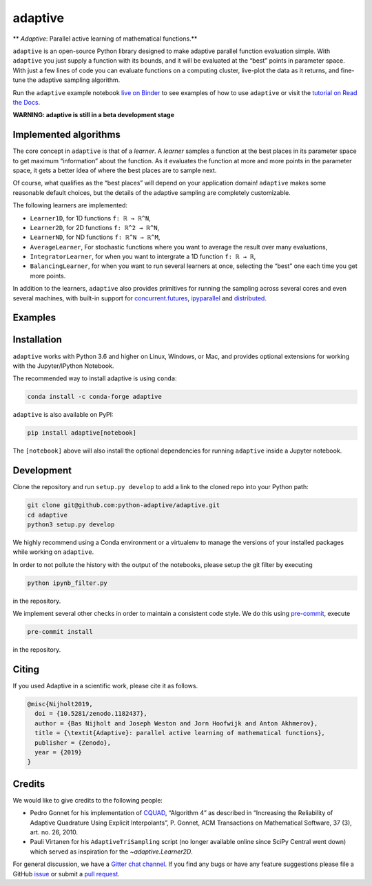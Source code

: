 .. summary-start

|logo| adaptive
===============

|PyPI| |Conda| |Downloads| |Pipeline status| |DOI| |Binder| |Gitter|
|Documentation| |GitHub|

** *Adaptive*: Parallel active learning of mathematical functions.**

``adaptive`` is an open-source Python library designed to
make adaptive parallel function evaluation simple. With ``adaptive`` you
just supply a function with its bounds, and it will be evaluated at the
“best” points in parameter space. With just a few lines of code you can
evaluate functions on a computing cluster, live-plot the data as it
returns, and fine-tune the adaptive sampling algorithm.

Run the ``adaptive`` example notebook `live on
Binder <https://mybinder.org/v2/gh/python-adaptive/adaptive/master?filepath=learner.ipynb>`_
to see examples of how to use ``adaptive`` or visit the
`tutorial on Read the Docs <https://adaptive.readthedocs.io/en/latest/tutorial/tutorial.html>`__.

.. summary-end

**WARNING: adaptive is still in a beta development stage**

.. not-in-documentation-start

Implemented algorithms
----------------------

The core concept in ``adaptive`` is that of a *learner*. A *learner*
samples a function at the best places in its parameter space to get
maximum “information” about the function. As it evaluates the function
at more and more points in the parameter space, it gets a better idea of
where the best places are to sample next.

Of course, what qualifies as the “best places” will depend on your
application domain! ``adaptive`` makes some reasonable default choices,
but the details of the adaptive sampling are completely customizable.

The following learners are implemented:

- ``Learner1D``, for 1D functions ``f: ℝ → ℝ^N``,
- ``Learner2D``, for 2D functions ``f: ℝ^2 → ℝ^N``,
- ``LearnerND``, for ND functions ``f: ℝ^N → ℝ^M``,
- ``AverageLearner``, For stochastic functions where you want to
  average the result over many evaluations,
- ``IntegratorLearner``, for
  when you want to intergrate a 1D function ``f: ℝ → ℝ``,
- ``BalancingLearner``, for when you want to run several learners at once,
  selecting the “best” one each time you get more points.

In addition to the learners, ``adaptive`` also provides primitives for
running the sampling across several cores and even several machines,
with built-in support for
`concurrent.futures <https://docs.python.org/3/library/concurrent.futures.html>`_,
`ipyparallel <https://ipyparallel.readthedocs.io/en/latest/>`_ and
`distributed <https://distributed.readthedocs.io/en/latest/>`_.

Examples
--------

.. raw:: html

  <img src="https://user-images.githubusercontent.com/6897215/38739170-6ac7c014-3f34-11e8-9e8f-93b3a3a3d61b.gif" width='20%'> </img> <img src="https://user-images.githubusercontent.com/6897215/35219611-ac8b2122-ff73-11e7-9332-adffab64a8ce.gif" width='40%'> </img> <img src="https://user-images.githubusercontent.com/6897215/47256441-d6d53700-d480-11e8-8224-d1cc49dbdcf5.gif" width='20%'> </img>

.. not-in-documentation-end

Installation
------------

``adaptive`` works with Python 3.6 and higher on Linux, Windows, or Mac,
and provides optional extensions for working with the Jupyter/IPython
Notebook.

The recommended way to install adaptive is using ``conda``:

.. code:: bash

    conda install -c conda-forge adaptive

``adaptive`` is also available on PyPI:

.. code:: bash

    pip install adaptive[notebook]

The ``[notebook]`` above will also install the optional dependencies for
running ``adaptive`` inside a Jupyter notebook.

Development
-----------

Clone the repository and run ``setup.py develop`` to add a link to the
cloned repo into your Python path:

.. code:: bash

    git clone git@github.com:python-adaptive/adaptive.git
    cd adaptive
    python3 setup.py develop

We highly recommend using a Conda environment or a virtualenv to manage
the versions of your installed packages while working on ``adaptive``.

In order to not pollute the history with the output of the notebooks,
please setup the git filter by executing

.. code:: bash

    python ipynb_filter.py

in the repository.

We implement several other checks in order to maintain a consistent code style. We do this using `pre-commit <https://pre-commit.com>`_, execute

.. code:: bash

    pre-commit install

in the repository.

Citing
------

If you used Adaptive in a scientific work, please cite it as follows.

.. code::

    @misc{Nijholt2019,
      doi = {10.5281/zenodo.1182437},
      author = {Bas Nijholt and Joseph Weston and Jorn Hoofwijk and Anton Akhmerov},
      title = {\textit{Adaptive}: parallel active learning of mathematical functions},
      publisher = {Zenodo},
      year = {2019}
    }

Credits
-------

We would like to give credits to the following people:

- Pedro Gonnet for his implementation of `CQUAD <https://www.gnu.org/software/gsl/manual/html_node/CQUAD-doubly_002dadaptive-integration.html>`_,
  “Algorithm 4” as described in “Increasing the Reliability of Adaptive
  Quadrature Using Explicit Interpolants”, P. Gonnet, ACM Transactions on
  Mathematical Software, 37 (3), art. no. 26, 2010.
- Pauli Virtanen for his ``AdaptiveTriSampling`` script (no longer
  available online since SciPy Central went down) which served as
  inspiration for the `~adaptive.Learner2D`.

.. credits-end

For general discussion, we have a `Gitter chat
channel <https://gitter.im/python-adaptive/adaptive>`_. If you find any
bugs or have any feature suggestions please file a GitHub
`issue <https://github.com/python-adaptive/adaptive/issues/new>`_
or submit a `pull
request <https://github.com/python-adaptive/adaptive/pulls>`_.

.. references-start
.. |logo| image:: https://adaptive.readthedocs.io/en/latest/_static/logo.png
.. |PyPI| image:: https://img.shields.io/pypi/v/adaptive.svg
   :target: https://pypi.python.org/pypi/adaptive
.. |Conda| image:: https://img.shields.io/badge/install%20with-conda-green.svg
   :target: https://anaconda.org/conda-forge/adaptive
.. |Downloads| image:: https://img.shields.io/conda/dn/conda-forge/adaptive.svg
   :target: https://anaconda.org/conda-forge/adaptive
.. |Pipeline status| image:: https://dev.azure.com/python-adaptive/adaptive/_apis/build/status/python-adaptive.adaptive?branchName=master
   :target: https://dev.azure.com/python-adaptive/adaptive/_build/latest?definitionId=6?branchName=master
.. |DOI| image:: https://img.shields.io/badge/doi-10.5281%2Fzenodo.1182437-blue.svg
   :target: https://doi.org/10.5281/zenodo.1182437
.. |Binder| image:: https://mybinder.org/badge.svg
   :target: https://mybinder.org/v2/gh/python-adaptive/adaptive/master?filepath=learner.ipynb
.. |Gitter| image:: https://img.shields.io/gitter/room/nwjs/nw.js.svg
   :target: https://gitter.im/python-adaptive/adaptive
.. |Documentation| image:: https://readthedocs.org/projects/adaptive/badge/?version=latest
   :target: https://adaptive.readthedocs.io/en/latest/?badge=latest
.. |GitHub| image:: https://img.shields.io/github/stars/python-adaptive/adaptive.svg?style=social
   :target: https://github.com/python-adaptive/adaptive/stargazers
.. references-end
